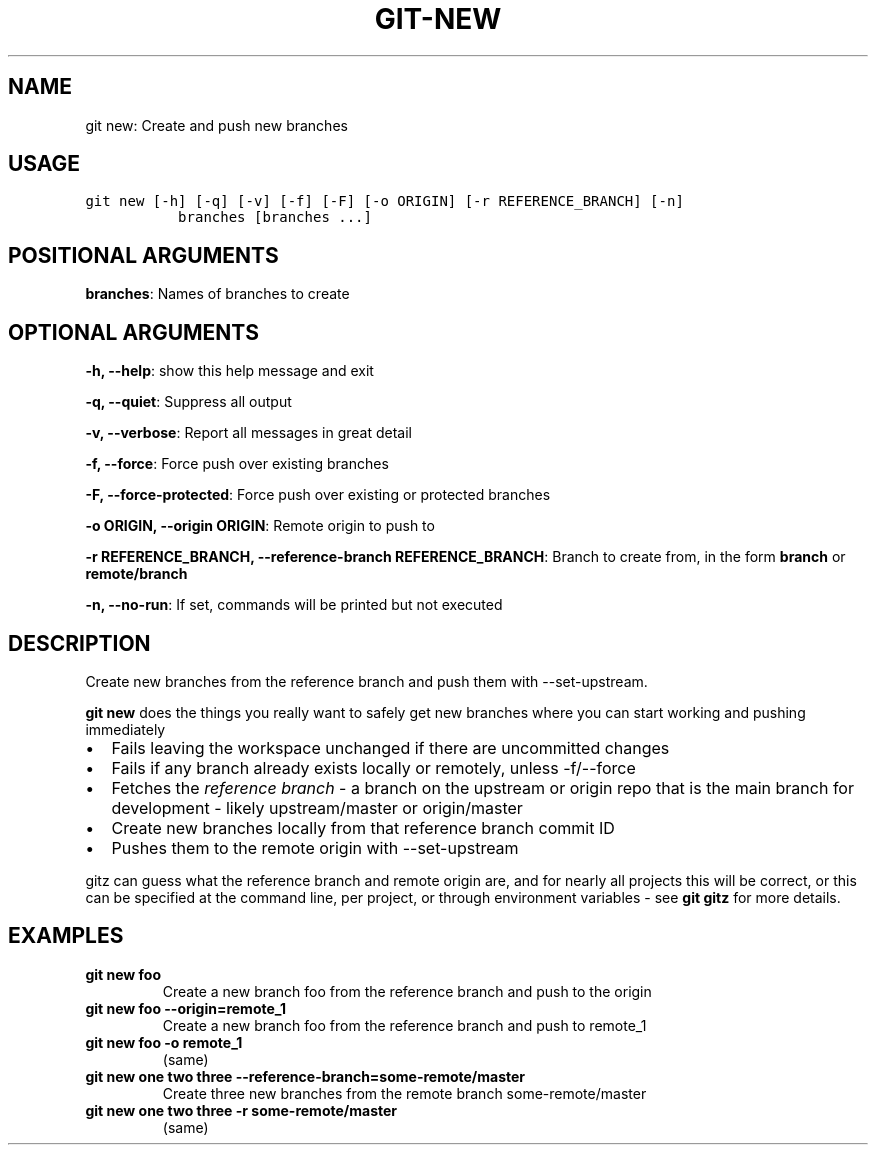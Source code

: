 .\" Man page generated from reStructuredText.
.
.TH GIT-NEW 1 "01 November, 2019" "Gitz 0.9.13" "Gitz Manual"
.SH NAME
git new: Create and push new branches 
.
.nr rst2man-indent-level 0
.
.de1 rstReportMargin
\\$1 \\n[an-margin]
level \\n[rst2man-indent-level]
level margin: \\n[rst2man-indent\\n[rst2man-indent-level]]
-
\\n[rst2man-indent0]
\\n[rst2man-indent1]
\\n[rst2man-indent2]
..
.de1 INDENT
.\" .rstReportMargin pre:
. RS \\$1
. nr rst2man-indent\\n[rst2man-indent-level] \\n[an-margin]
. nr rst2man-indent-level +1
.\" .rstReportMargin post:
..
.de UNINDENT
. RE
.\" indent \\n[an-margin]
.\" old: \\n[rst2man-indent\\n[rst2man-indent-level]]
.nr rst2man-indent-level -1
.\" new: \\n[rst2man-indent\\n[rst2man-indent-level]]
.in \\n[rst2man-indent\\n[rst2man-indent-level]]u
..
.SH USAGE
.INDENT 0.0
.sp
.nf
.ft C
git new [\-h] [\-q] [\-v] [\-f] [\-F] [\-o ORIGIN] [\-r REFERENCE_BRANCH] [\-n]
           branches [branches ...]
.ft P
.fi
.UNINDENT
.SH POSITIONAL ARGUMENTS
.INDENT 0.0
\fBbranches\fP: Names of branches to create
.UNINDENT
.SH OPTIONAL ARGUMENTS
.INDENT 0.0
\fB\-h, \-\-help\fP: show this help message and exit
.sp
\fB\-q, \-\-quiet\fP: Suppress all output
.sp
\fB\-v, \-\-verbose\fP: Report all messages in great detail
.sp
\fB\-f, \-\-force\fP: Force push over existing branches
.sp
\fB\-F, \-\-force\-protected\fP: Force push over existing or protected branches
.sp
\fB\-o ORIGIN, \-\-origin ORIGIN\fP: Remote origin to push to
.sp
\fB\-r REFERENCE_BRANCH, \-\-reference\-branch REFERENCE_BRANCH\fP: Branch to create from, in the form \fBbranch\fP or \fBremote/branch\fP
.sp
\fB\-n, \-\-no\-run\fP: If set, commands will be printed but not executed
.UNINDENT
.SH DESCRIPTION
.sp
Create new branches from the reference branch and push them with
\-\-set\-upstream.
.sp
\fBgit new\fP does the things you really want to safely get new branches
where you can start working and pushing immediately
.INDENT 0.0
.IP \(bu 2
Fails leaving the workspace unchanged if there are uncommitted changes
.IP \(bu 2
Fails if any branch already exists locally or remotely, unless \-f/\-\-force
.IP \(bu 2
Fetches the \fIreference branch\fP \- a branch on the upstream or origin repo that
is the main branch for development \- likely upstream/master or origin/master
.IP \(bu 2
Create new branches locally from that reference branch commit ID
.IP \(bu 2
Pushes them to the remote origin with \-\-set\-upstream
.UNINDENT
.sp
gitz can guess what the reference branch and remote origin are, and for
nearly all projects this will be correct, or this can be specified at the
command line, per project, or through environment variables \- see \fBgit gitz\fP
for more details.
.SH EXAMPLES
.INDENT 0.0
.TP
.B \fBgit new foo\fP
Create a new branch foo from the reference branch and push to the origin
.TP
.B \fBgit new foo \-\-origin=remote_1\fP
Create a new branch foo from the reference branch and push to remote_1
.TP
.B \fBgit new foo \-o remote_1\fP
(same)
.TP
.B \fBgit new one two three \-\-reference\-branch=some\-remote/master\fP
Create three new branches from the remote branch some\-remote/master
.TP
.B \fBgit new one two three \-r some\-remote/master\fP
(same)
.UNINDENT
.\" Generated by docutils manpage writer.
.

